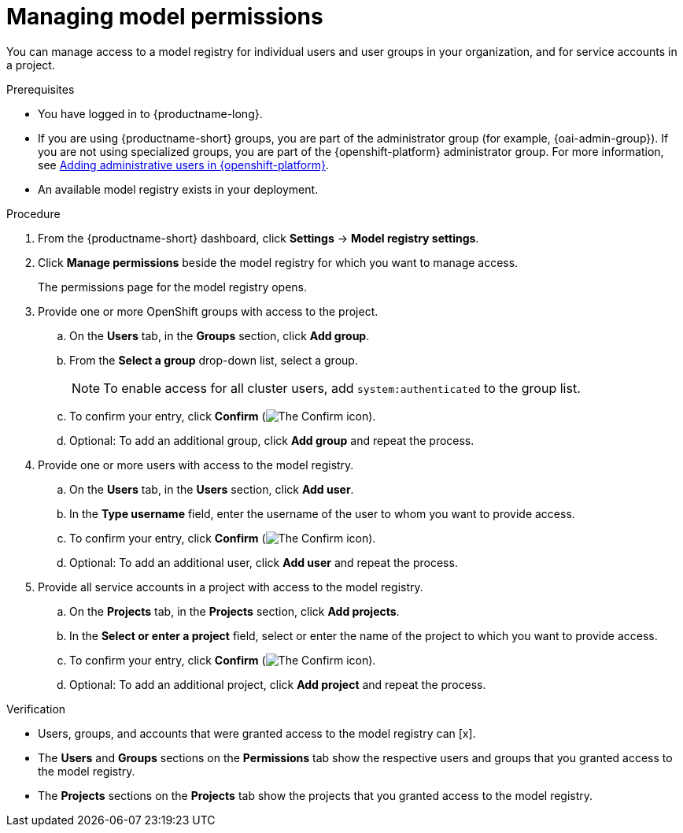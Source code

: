 :_module-type: PROCEDURE

[id="managing-model-permissions{context}"]
= Managing model permissions 

[role='_abstract']
You can manage access to a model registry for individual users and user groups in your organization, and for service accounts in a project.

.Prerequisites
* You have logged in to {productname-long}.
ifdef::upstream[]
* If you are using {productname-short} groups, you are part of the administrator group (for example, {odh-admin-group}). If you are not using specialized groups, you are part of the {openshift-platform} administrator group.
endif::[]
ifndef::upstream[]
* If you are using {productname-short} groups, you are part of the administrator group (for example, {oai-admin-group}). If you are not using specialized groups, you are part of the {openshift-platform} administrator group. For more information, see link:{rhoaidocshome}{default-format-url}/installing_and_uninstalling_{url-productname-short}/installing-and-deploying-openshift-ai_install#adding-administrative-users-in-{openshift-platform-url}_install[Adding administrative users in {openshift-platform}].
endif::[]
* An available model registry exists in your deployment.

.Procedure
. From the {productname-short} dashboard, click *Settings* -> *Model registry settings*.
. Click *Manage permissions* beside the model registry for which you want to manage access.
+
The permissions page for the model registry opens.
. Provide one or more OpenShift groups with access to the project.
.. On the *Users* tab, in the *Groups* section, click *Add group*.
.. From the *Select a group* drop-down list, select a group.
+
[NOTE]
====
To enable access for all cluster users, add `system:authenticated` to the group list.
====
.. To confirm your entry, click *Confirm* (image:images/rhoai-confirm-entry-icon.png[The Confirm icon]).
.. Optional: To add an additional group, click *Add group* and repeat the process.
. Provide one or more users with access to the model registry.
.. On the *Users* tab, in the *Users* section, click *Add user*.
.. In the *Type username* field, enter the username of the user to whom you want to provide access.
.. To confirm your entry, click *Confirm* (image:images/rhoai-confirm-entry-icon.png[The Confirm icon]).
.. Optional: To add an additional user, click *Add user* and repeat the process.
. Provide all service accounts in a project with access to the model registry.
.. On the *Projects* tab, in the *Projects* section, click *Add projects*.
.. In the *Select or enter a project* field, select or enter the name of the project to which you want to provide access.
.. To confirm your entry, click *Confirm* (image:images/rhoai-confirm-entry-icon.png[The Confirm icon]).
.. Optional: To add an additional project, click *Add project* and repeat the process.

.Verification
* Users, groups, and accounts that were granted access to the model registry can [x].
* The *Users* and *Groups* sections on the *Permissions* tab show the respective users and groups that you granted access to the model registry.
* The *Projects* sections on the *Projects* tab show the projects that you granted access to the model registry.









